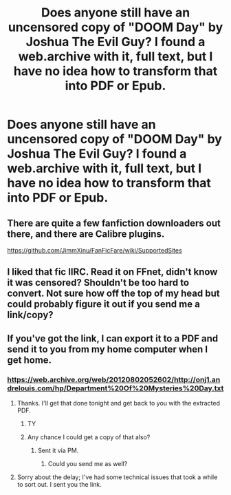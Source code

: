 #+TITLE: Does anyone still have an uncensored copy of "DOOM Day" by Joshua The Evil Guy? I found a web.archive with it, full text, but I have no idea how to transform that into PDF or Epub.

* Does anyone still have an uncensored copy of "DOOM Day" by Joshua The Evil Guy? I found a web.archive with it, full text, but I have no idea how to transform that into PDF or Epub.
:PROPERTIES:
:Author: nauze18
:Score: 2
:DateUnix: 1550648263.0
:DateShort: 2019-Feb-20
:FlairText: Misc
:END:

** There are quite a few fanfiction downloaders out there, and there are Calibre plugins.

[[https://github.com/JimmXinu/FanFicFare/wiki/SupportedSites]]
:PROPERTIES:
:Author: curios787
:Score: 3
:DateUnix: 1550649838.0
:DateShort: 2019-Feb-20
:END:


** I liked that fic IIRC. Read it on FFnet, didn't know it was censored? Shouldn't be too hard to convert. Not sure how off the top of my head but could probably figure it out if you send me a link/copy?
:PROPERTIES:
:Author: Daimonin_123
:Score: 2
:DateUnix: 1550649476.0
:DateShort: 2019-Feb-20
:END:


** If you've got the link, I can export it to a PDF and send it to you from my home computer when I get home.
:PROPERTIES:
:Author: EurwenPendragon
:Score: 1
:DateUnix: 1550684709.0
:DateShort: 2019-Feb-20
:END:

*** [[https://web.archive.org/web/20120802052602/http://onj1.andrelouis.com/hp/Department%20Of%20Mysteries%20Day.txt]]
:PROPERTIES:
:Author: nauze18
:Score: 2
:DateUnix: 1550692290.0
:DateShort: 2019-Feb-20
:END:

**** Thanks. I'll get that done tonight and get back to you with the extracted PDF.
:PROPERTIES:
:Author: EurwenPendragon
:Score: 1
:DateUnix: 1550692354.0
:DateShort: 2019-Feb-20
:END:

***** TY
:PROPERTIES:
:Author: nauze18
:Score: 2
:DateUnix: 1550692399.0
:DateShort: 2019-Feb-20
:END:


***** Any chance I could get a copy of that also?
:PROPERTIES:
:Author: ForEyesOnly23
:Score: 1
:DateUnix: 1551149628.0
:DateShort: 2019-Feb-26
:END:

****** Sent it via PM.
:PROPERTIES:
:Author: EurwenPendragon
:Score: 1
:DateUnix: 1551156747.0
:DateShort: 2019-Feb-26
:END:

******* Could you send me as well?
:PROPERTIES:
:Author: Dpmon1
:Score: 1
:DateUnix: 1553728614.0
:DateShort: 2019-Mar-28
:END:


**** Sorry about the delay; I've had some technical issues that took a while to sort out. I sent you the link.
:PROPERTIES:
:Author: EurwenPendragon
:Score: 1
:DateUnix: 1551156773.0
:DateShort: 2019-Feb-26
:END:

